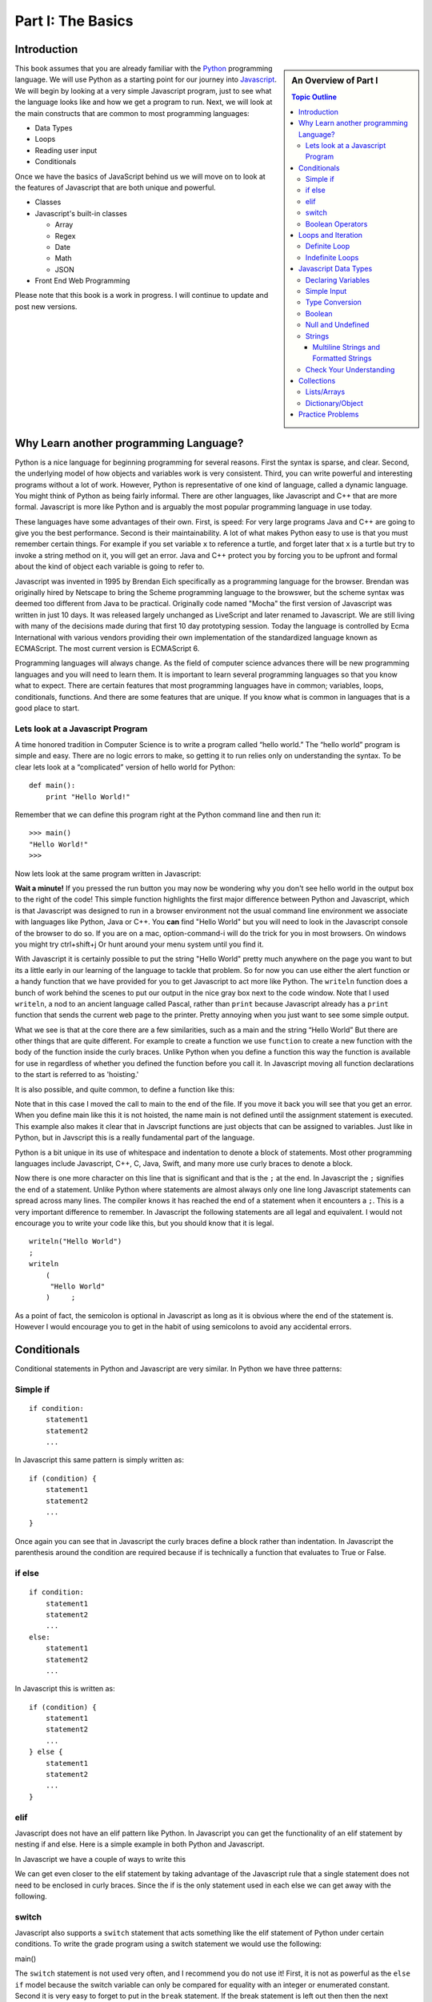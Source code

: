 Part I: The Basics
::::::::::::::::::

Introduction
============

.. sidebar:: An Overview of Part I

   .. contents:: Topic Outline

This book assumes that you are already familiar with the
`Python <http://www.python.org>`_ programming language. We will use
Python as a starting point for our journey into
`Javascript <http://w3schools.com/js>`_. We will begin by looking at a very simple
Javascript program, just to see what the language looks like and how we get a
program to run. Next, we will look at the main constructs that are
common to most programming languages:

-  Data Types

-  Loops

-  Reading user input

-  Conditionals

Once we have the basics of JavaScript behind us we will move on to look at the
features of Javascript that are both unique and powerful.

-  Classes

- Javascript's built-in classes

  - Array
  - Regex
  - Date
  - Math
  - JSON

-  Front End Web Programming

Please note that this book is a work in progress. I will continue to
update and post new versions.

Why Learn another programming Language?
=======================================

Python is a nice language for beginning programming for several reasons.
First the syntax is sparse, and clear. Second, the underlying model of
how objects and variables work is very consistent. Third, you can write
powerful and interesting programs without a lot of work. However, Python
is representative of one kind of language, called a dynamic language.
You might think of Python as being fairly informal. There are other
languages, like Javascript and C++ that are more formal.  Javascript is more like
Python and is arguably the most popular programming language in use today.

These languages have some advantages of their own. First, is speed: For
very large programs Java and C++ are going to give you the best
performance. Second is their maintainability. A lot of what makes Python
easy to use is that you must remember certain things. For example if you
set variable ``x`` to reference a turtle, and forget later that ``x`` is
a turtle but try to invoke a string method on it, you will get an error.
Java and C++ protect you by forcing you to be upfront and formal about
the kind of object each variable is going to refer to.

Javascript was invented in 1995 by Brendan Eich specifically as a programming language for the browser.  Brendan was originally hired by Netscape to bring the Scheme programming language to the browswer, but the scheme syntax was deemed too different from Java to be practical.  Originally code named "Mocha" the first version of Javascript was written in just 10 days.  It was released largely unchanged as LiveScript and later renamed to Javascript.  We are still living with many of the decisions made during that first 10 day prototyping session.  Today the language is controlled by Ecma International with various vendors providing their own implementation of the standardized language known as ECMAScript.  The most current version is ECMAScript 6.

Programming languages will always change. As the field of computer
science advances there will be new programming languages and you will
need to learn them. It is important to learn several programming
languages so that you know what to expect. There are certain features
that most programming languages have in common; variables, loops,
conditionals, functions. And there are some features that are unique. If
you know what is common in languages that is a good place to start.


Lets look at a Javascript Program
---------------------------------

A time honored tradition in Computer Science is to write a program
called “hello world.” The “hello world” program is simple and easy.
There are no logic errors to make, so getting it to run relies only on
understanding the syntax. To be clear lets look at a “complicated”
version of hello world for Python:

::

    def main():
        print "Hello World!"

Remember that we can define this program right at the Python command
line and then run it:

::

    >>> main()
    "Hello World!"
    >>>

Now lets look at the same program written in Javascript:

.. highlight:: javascript
   :linenothreshold: 4

.. activecode:: hellojavascript
    :language: javascript

    main()

    function main() {
        console.log("Hello World!");
    }


**Wait a minute!**   If you pressed the run button you may now be wondering why you don't see hello world in the output box to the right of the code!  This simple function highlights the first major difference between Python and Javascript, which is that Javascript was designed to run in a browser environment not the usual command line environment we associate with languages like Python, Java or C++.  You **can** find "Hello World" but you will need to look in the Javascript console of the browser to do so. If you are on a mac, option-command-i will do the trick for you in most browsers.  On windows you might try ctrl+shift+j   Or hunt around your menu system until you find it.

With Javascript it is certainly possible to put the string "Hello World" pretty much anywhere on the page you want to but its a little early in our learning of the language to tackle that problem.  So for now you can use either the alert function or a handy function that we have provided for you to get Javascript to act more like Python.  The ``writeln`` function does a bunch of work behind the scenes to put our output in the nice gray box next to the code window.   Note that I used ``writeln``, a nod to an ancient language called Pascal, rather than ``print`` because Javascript already has a ``print`` function that sends the current web page to the printer.  Pretty annoying when you just want to see some simple output.

.. activecode:: hellojavascript2
    :language: javascript

    main()

    function main() {
        alert("Hello World!")
        writeln("Hello World!");
    }


What we see is that at the core there are a few similarities, such as a main and
the string “Hello World” But there are other things that are quite  different.
For example to create a function we use  ``function`` to create a new function with the body of the function inside the curly braces.  Unlike Python when you define a function this way the function is available for use in regardless of whether you defined the function before you call it. In Javascript moving all function declarations to the start is referred to as 'hoisting.'

It is also possible, and quite common, to define a function like this:

.. activecode:: hellojavascript3
    :language: javascript

    var main = function() {
        alert("Hello World!")
        writeln("Hello World!");
    }

    main()

Note that in this case I moved the call to main to the end of the file.  If you move it back you will see that you get an error.  When you define main like this it is not hoisted, the name main is not defined until the assignment statement is executed.  This example also makes it clear that in Javscript functions are just objects that can be assigned to variables.  Just like in Python, but in Javscript this is a really fundamental part of the language.

Python is a bit unique in its use of whitespace and indentation to denote a block of statements.  Most other programming languages include Javascript, C++, C, Java, Swift, and many more use curly braces to denote a block.

Now there is one more character on this line that is significant and
that is the ``;`` at the end. In Javascript the ``;`` signifies the end of a
statement. Unlike Python where statements are almost always only one
line long Javascript statements can spread across many lines. The compiler
knows it has reached the end of a statement when it encounters a ``;``.
This is a very important difference to remember. In Javascript the following
statements are all legal and equivalent. I would not encourage you to
write your code like this, but you should know that it is legal.

::

        writeln("Hello World")
        ;
        writeln
            (
             "Hello World"
            )     ;


As a point of fact, the semicolon is optional in Javascript as long as it is obvious where the end of the statement is.  However I would encourage you to get in the habit of using semicolons to avoid any accidental errors.


Conditionals
============

Conditional statements in Python and Javascript are very similar. In Python we
have three patterns:

Simple if
---------

::

    if condition:
        statement1
        statement2
        ...

In Javascript this same pattern is simply written as:

::

    if (condition) {
        statement1
        statement2
        ...
    }

Once again you can see that in Javascript the curly braces define a block
rather than indentation. In Javascript the parenthesis around the condition
are required because if is technically a function that evaluates to True
or False.

if else
-------

::

    if condition:
        statement1
        statement2
        ...
    else:
        statement1
        statement2
        ...

In Javascript this is written as:

::

    if (condition) {
        statement1
        statement2
        ...
    } else {
        statement1
        statement2
        ...
    }

elif
----

Javascript does not have an elif pattern like Python. In Javascript you can get the
functionality of an elif statement by nesting if and else. Here is a
simple example in both Python and Javascript.

.. activecode:: pyelif
    :language: python

    grade = int(input('enter a grade'))
    if grade < 60:
        print 'F'
    elif grade < 70:
        print 'D'
    elif grade < 80:
        print 'C'
    elif grade < 90:
        print 'B'
    else:
        print 'A'

In Javascript we have a couple of ways to write this

.. activecode:: javaelif
    :language: javascript

    main(85)
    main(44)
    main(98)

    function main(grade) {
        if (grade < 60) {
            writeln('F');
        } else {
            if (grade < 70) {
                writeln('D');
            } else {
                if (grade < 80) {
                    writeln('C');
                } else {
                    if (grade < 90) {
                        writeln('B');
                    } else {
                        writeln('A');
                    }
                }
            }
        }
    }


We can get even closer to the elif statement by taking advantage of the
Javascript rule that a single statement does not need to be enclosed in curly
braces. Since the if is the only statement used in each else we can get
away with the following.

.. activecode:: javaelif2
   :language: javascript

    main(85)
    main(44)
    main(98)

    function main(grade) {
        if (grade < 60) {
            writeln('F');
        } else if (grade < 70) {
            writeln('D');
        } else if (grade < 80) {
            writeln('C');
        } else if (grade < 90) {
            writeln('B');
        } else  writeln('A');
       }
   }

switch
------

Javascript also supports a ``switch`` statement that acts something like the
elif statement of Python under certain conditions. To write the grade
program using a switch statement we would use the following:

.. activecode:: javaswitch
    :language: javascript

    "use strict";
    main(85);
    main(70);
    main(99);
    main(10);

    function main(grade) {

       let tempgrade = Math.trunc(grade / 10);
       switch(tempgrade) {
       case 10:
       case 9:
           writeln('A');
           break;
       case 8:
           writeln('B');
           break;
       case 7:
           writeln('C');
           break;
       case 6:
           writeln('A');
           break;
       default:
           writeln('F');
       }
    }


main()

The ``switch`` statement is not used very often, and I recommend you do
not use it! First, it is not as powerful as the ``else if`` model
because the switch variable can only be compared for equality with an
integer or enumerated constant. Second it is very easy to forget to put
in the ``break`` statement. If the break statement is left out then then
the next alternative will be automatically executed. For example if the
grade was 95 and the ``break`` was omitted from the ``case 9:``
alternative then the program would print out both A and B.

Boolean Operators
-----------------

The conditionals used in the if statement can be boolean variables,
simple comparisons, and compound boolean expressions.

In Python you may or may not have learned the boolean expression. ``x = value if condition else value`` This was a new addition to the language in python 3.  It is a feature that is not taught very often in introductory programming courses as many people think it reduces the readability of the code. I don't think this is nearly as true as it is in C, Java and Javascript where the syntax is a bit more convoluted and confusing.

Javascript also supports the boolean expression.
``condition ? trueValue : falseValue`` This expression can be used to
test a condition as part of an assignment statement. For example
``a = a % 2 == 0 ? a*a : 3*x -1`` In the previous assignment statement
the expression ``a%2 ==0`` is first checked. If it is true then a is
assigned the value ``a * a`` if it is false then a is assigned the value
of ``3*x-1``.  Note that unlike Python the condition comes first, so it looks like you are assigning to the condition which can be very confusing depending on how you write the conditional.

Of course all of this could have been accomplished using a
regular if else statement, but sometimes the convenience of a single
statement is too much to resist.

.. activecode:: boolassign
    :language: javascript

    let x = 5 < 4 ? 'five is less than four' : 'five is not less than four'
    writeln(x)
    x = 5 > 4 ? 'five is more than four' : 'five is not more than four'
    writeln(x)

This is really  a shortcut for writing something like:

.. code-block:: javascript

    if (condition)
        x = something
    else
        x = something else


Loops and Iteration
===================

You have already seen a couple of examples of iteration and looping in
Javascript. So this section will just serve as a reference for the differences
in Syntax.

Definite Loop
-------------

In Python the easiest way to write a definite loop is using the for loop
in conjunction with the range function. For example:

::

    for i in range(10):
       print i

In Javascript we would write this as:

::

    for (let i = 0; i < 10; i++ ) {
        writeln(i);
    }

Recall that the ``range`` function provides you with a wide variety of
options for controlling the value of the loop variable.

::

    range(stop)
    range(start,stop)
    range(start,stop,step)

The Javascript for loop is really analogous to the last option giving you
explicit control over the starting, stopping, and stepping in the three
clauses inside the parenthesis. You can think of it this way:

::

    for (start clause; stop clause; step clause) {
        statement1
        statement2
        ...
    }

If you want to start at 100, stop at 0 and count backward by 5 the
Python loop would be written as:

::

    for i in range(100,-1,-5):
        print i

In Javascript we would write this as:

::

    for (let i = 100; i >= 0; i -= 5)
        writeln(i);

In Python the for loop can also iterate over any sequence such as a
list, a string, or a tuple. Javascript also provides a variation of its for
loop that provides the same functionality in its so called ``for each``
loop.

In Python we can iterate over a list as follows:

::

    l = [1, 1, 2, 3, 5, 8, 13, 21]
    for fib in l:
       print fib

In Javascript we can iterate over an Array of integers too:

.. activecode:: arrayiter
    :language: javascript

    let l = [1, 2, 1, 2, 3]
    for (let i of l) {
        writeln(i);
    }

The **for of** construct is new in Javascript, you will see lots more code examples written as a **for in**

.. activecode:: arrayiter2
    :language: javascript

    let l = [1, 2, 1, 2, 3]
    for(let i in l) {
        writeln(l[i]);
    }

To be clear in the example above, the loop variable i is an index variable that you use to index into the original array.

To iterate over the characters in a string in Javascript do the following:

::

    String t = "Hello World";
    for (let c of t) {
        writeln(c);
    }


To iterate over the elements in an array in Javascript:

::

    var data = [3, 7, 2, 9, 1, 11];
    var sum = 0;
    data.forEach(function(d){
        sum += d;
    });
    writeln(sum)


Indefinite Loops
----------------

Both Python and Javascript support the while loop. Recall that in Python the
while loop is written as:

::

    while  condition:
       statement1
       statement2
       ...

In Javascript we add parenthesis and curly braces to get:

::

    while (condition) {
        statement1
        statement2
        ...
    }

Javascript adds an additional, if seldom used variation of the while loop
called the do loop. The do loop is very similar to while except that the
condition is evaluated at the end of the loop rather than the beginning.
This ensures that a loop will be executed at least one time. Some
programmers prefer this loop in some situations because it avoids an
additional assignment prior to the loop. For example:

::

    do {
        statement1
        statement2
        ...
    } while (condition);


Javascript Data Types
=====================

There are five primitive types in Javascript

* number
* string
* boolean
* undefined
* null
* symbol (new)

Lets look at a simple example that demonstrates some ideas with numbers.

.. activecode:: tcpython
    :language: python

    def main():
        fahr = int(input("Enter the temperature in F: "))
        cel = (fahr - 32) * 5.0/9.0
        print "the temperature in C is: ", cel

    main()

Next, lets look at the Javascript Equivalent.

.. activecode:: convert1
    :language: javascript

    var main = function() {
        var fahr;
        fahr = prompt("Enter the temperature in F: ");
        const ratio = 5.0/9.0;
        let cel = (fahr - 32) * ratio;
        writeln("The temperature in C is: " + cel);
    }

    main()

There are several new concepts introduced in this example. We will look
at them in the following order:


-  Variable Declaration and scope

-  Input/Output


Declaring Variables
-------------------

JavaScript has three scopes – global, function, and block. Any variable declared outside of a function belongs to the global scope, and is therefore accessible from anywhere in your code. Each function has its own scope, and any variable declared, using ``var``, within that function is only accessible from that function and any nested functions.   You can also declare a variable to be local to a block, such as inside a loop or an if statement using ``let``.  If you think carefully about this you may realize that function scope is kind of redundant with block scope, after all a function defines its own block.  You would be right, but Javscript has been changing and the introduction of let to create block level scope is pretty new.  In fact many programmers have hurt themselves over the years by assuming that Javascript had block level scope when it actually did not.  Thankfully, those days are over provided you use the right syntax.  The best advice I have seen is to stop using ``var`` and just use let in your code.

Both Python and Javascript are **dynamically typed** languages. In a
dynamically typed language a variable can refer to any kind of object at
any time. When the variable is used, the interpreter figures out what
kind of object it is. However Javascript allows you to declare a variable to determine its scope. Undecleared variables in Javascript have global scope, which is definitely not what you usually want.

In the example above, we show an old style declaration of the fahr variable.  This ensures that fahr is a local variable to the function.  The ``const`` declaration of the ratio makes ratio read only.  If you add a line later in the function and try to change ratio you will get an error.   The new style ``let`` declaration creates a variable that also has function scope.  We'll look at block level scope of variables when we get to loops and conditionals shortly.

If you remove line 1 in the example above, you will see that the code works just fine. However, as I just mentioned fahr will now be a global variable.  This can have all kinds of unintended consequences.  I once spent a week trying to track down an error in the code used to run the examples in thsi book,  caused by me being too lazy to type var and creating a global!   To help catch these kinds of unintended variable creations Javascript introduced 'strict mode' several years ago.  With strict mode enabled you will get an error for any variable that is not declared one way or another.  Run the example below to see for yourself.  To correct the error, add let in front of fahr on line 3.  From now on we'll use strict mode, and only let and const to declare our variables.


.. activecode:: convert2
    :language: javascript

    "use strict"
    let main = function() {
        fahr = prompt("Enter the temperature in F: ");
        const ratio = 5.0/9.0;
        let cel = (fahr - 32) * ratio;
        writeln("The temperature in C is: " + cel);
    }

    main()


Simple Input
------------

For simple user input in our practice functions we can use Javascript's ``prompt`` function.   This acts like Python's input function except that it pops up a dialog box.   Again we could use some much fancier user interface to get the input, but we'll leave the web page design for later.

Type Conversion
---------------

In the Python example we had to use ``int(input(....))`` to convert the result of our input from a string to an integer.  This brings up two very interesting points.

1.  Javscript usually does the right thing and automatically converts strings to numbers and numbers to strings when necessary.  Hence no need to explicitly convert the result of prompt to a number when we use it in the calculation.

2.  Whereas Python differentiates between int and float Javascript has only a single numeric data type.  Javascript does not support the infinite precision integers like python does.  If you need that you can find a module that implements it for you.  In Javascript ``2 ** 100`` results in 1.2676506002282294e+30 whereas in Python ``2 ** 100`` results in 1267650600228229401496703205376.

Boolean
-------

Javascript has a boolean type.  But like Python many things evaluate Truthy and some things evaluate Falsey.  Like converting string to integer and vice versa Javascript does its best to evaluate something as Truthy or Falsey based on the context its used in.   For example in Python an empty list, an empty string or dictionary, and False are all Falsey.  In Javascript the following things are Falsey:  ``null``, ``undefined``, ``NaN``, ``0`` ``""`` and ``false``  (note the lower case f).  Everything else in Javascript evaluates Truthy especially ``true`` (note the lower case t).

Null and Undefined
------------------

The value ``null`` is used when you want to represent the absence of an object or value.

A variable that has not been assigned a value is  of type undefined.  If a function does not explicitly return a value then the value it returns is also ``undefined``.


Strings
-------

Strings in Javascript and Python are quite similar. Like Python, Javascript strings are immutable. However, manipulating strings in Javascript is not quite as
obvious since Strings do not support an indexing or slicing operator.
That is not to say that you can’t index into a Javascript string, you can. You
can also pull out a substring just as you can with slicing. The
difference is that Javascript uses method calls where Python uses Operators.

In fact this is the first example of another big difference between Javascript
and Python. Javascript does not support any operator overloading. Table 3 maps
common Python string operations to their Javascript counterparts. For the
examples shown in the table we will use a string variable called “str”

========================== ======================== =============================================================
                    Python               Javascript                                                   Description
========================== ======================== =============================================================
                ``str[3]``        ``str.charAt(3)``                             Return character in 3rd  position
              ``str[2:5]``   ``str.substring(2,4)``                              Return substring from 2nd to 4th
              ``len(str)``         ``str.length``                               Return the length of the string
         ``str.find('x')``     ``str.indexOf('x')``                                Find the first occurrence of x
           ``str.split()``     ``str.split(/\s+/)``   Split the string on whitespace into a list/array of strings
        ``str.split(',')``       ``str.split(',')``      Split the string at ``','`` into a list/array of strings
             ``str + str``      ``str.concat(str)``                              Concatenate two strings together
           ``str.strip()``           ``str.trim()``                 Remove any whitespace at the beginning or end
      ``str.replace(a,b)``     ``str.replace(a,b)``              Replace all occurances of a with b in string str
========================== ======================== =============================================================

Let us look at a simple example that will illustrate a few of the string functions.  We will write a function that takes a string as a parameter and returns a new string with all of the vowels removed.

.. activecode:: strrempy

    def removeVowels(s):
    vowels = "aeiouAEIOU"
    sWithoutVowels = ""
    for eachChar in s:
        if eachChar not in vowels:
            sWithoutVowels = sWithoutVowels + eachChar
    return sWithoutVowels

    print(removeVowels("compsci"))
    print(removeVowels("aAbEefIijOopUus"))

This is a pretty simple example of the accumulator pattern using strings.  We iterate over every character in the given string, if the character is not a vowel we concatenate it to create a new return string.  If the character is a vowel we ignore it and move on to the next.

.. activecode:: strremjs
    :language: javascript

    function removeVowels(s) {
        const vowels = "aeiouAEIOU";
        let sWithoutVowels = "";
        for (let eachChar of s) {
            if (vowels.indexOf(eachChar) === -1) {
                sWithoutVowels = sWithoutVowels + eachChar
            }
        }
        return sWithoutVowels
    }

The Javascript version illustrates a few of the string methods and idioms and a few key differences.  First, to test whether one string contains another you have to use the ``indexOf`` string method. This method returns a number to indicate the position of the string passed as a parameter in the original string.  If the given string is not present indexOf ``returns`` -1.  The Javascript string index operator does not support negative index values so there is no confusion that -1 clearly means "not found."

The second difference is the for loop.  We'll look in detail at the for loop later as there are many variations and subtle different kinds of for loops possible in Javascript.  ``for (let eachChar of s)`` is the best equivalent of the ``for eachChar in s`` used in python.  each time through the loop, eachChar takes on the value of the next char in the sequence. The use of let restricts the scope of eachChar to the loop, so once the loop is exited eachChar does not exist anymore.


Multiline Strings and Formatted Strings
~~~~~~~~~~~~~~~~~~~~~~~~~~~~~~~~~~~~~~~

The latest version of Javascript adds two very welcome additions!  Multiline and formatted strings.  Prior to ECMAScript 6 Javascript programmers did not have the euquivalent of Python's triple quoted strings.  This can be a real pain for web programmers who are constructing and inserting templated chunks of text into a web page.  Javascript now supports multi-line strings using the ``\``` (backquote) character.

.. activecode:: jsmultiline
    :language: javascript

    mlstr = `Hello world
    this is a "multi-line."
    Isn't it nice.
    string.
    `
    writeln(mlstr);
    alert(mlstr);


Note that writeln prints a multiline string with the explicit newline characters if you change the ``writeln`` to ``alert``  You will see that the newlines are right where they should be.

Python has many ways of doing formatted strings.

* The standard modulus operator for insertion  ``"The total is %d \n" % total``
* The the format function: ``"The total is {}\n".format(total)``
* As of Python 3.6 formatted string literals.  ``f"the total is {total}\n"  These are a lot like format but the string just starts with f and you embed the name of the variable you want to insert between the curly braces.

The Javascript formatted strings are called Template literals.  They are closest to the new Python 3.6 formatted strings.  Like multi-line strings they are delimited by back-quotes.

.. activecode:: jsformatstr
    :language: javascript

    total = 10
    mystr = `The total is ${total}`
    writeln(mystr)

Javascript template literals can contain expressions and can contain dotted and indexed objects as well.   In fact there is even more power in the template literals than we have seen here, but we will delay further exploration until the web programming section.

Check Your Understanding
------------------------

.. dragndrop:: check_bools
    :feedback:  No feedback
    :match_1: and|||&&
    :match_2: or|||||
    :match_3: not|||!

    Match the Javascript boolean operators to their Python counterparts.

.. mchoice:: check_hoisting
    :answer_a: Logically moving variable and function declarations to the beginning of the scope.
    :feedback_a: Yes, very good.
    :answer_b: Giving priority to variables declared using let instead of var
    :feedback_b: Both let and var hoist the variables they refer to in a function.  But var does not outside a function.
    :answer_c: Using ``function foo()`` instead of ``var foo = function()``
    :feedback_c: Close, functions declared this way are hoisted but you are not getting the general sense of the definition.
    :correct: a

    What is "hoisting" in Javascript?


.. mchoice:: check_types
    :multiple_answers:
    :answer_a: float
    :answer_b: numeric
    :answer_c: undefined
    :answer_d: string
    :answer_e: boolean
    :correct: b,c,d,e

    Which of the following are valid javascript data types?

.. mchoice:: check_loops
    :answer_a: ``for (let i in mylist) { writeln(i);}``
    :feedback_a: The for in loop iterates over the keys so this will print 0 ... 4.
    :answer_b: ``for (let i = 0; i < mylist.length; i++) { writeln(mylist[i])}``
    :feedback_b: i is the index variable and prints out the value stored at that index in the list
    :answer_c: ``for (let i of mylist) { writeln(i);}``
    :feedback_c: This is the closest example to python's ``for i in mylist:``
    :answer_d: ``for (let i in mylist) { writeln(mylist[i])}``
    :feedback_d: i is the index variable and prints out the value stored at that index in the list
    :correct: a

    Which of the above for loops will **not** print out the numbers 1 through 5 given the declarations below.

    .. code-block:: javascript

        let mylist = [1,2,3,4,5];

.. clickablearea:: check_scope
    :question: click on all of the variables that are correctly scoped
    :iscode:

    "use strict";
    function main(x) {
       :click-incorrect:z = 11:endclick:
       :click-correct:let y = 10:endclick:
       for (let i = 0; i < 10; i++) {
           :click-correct:y = y + 1:endclick:
       }
       :click-incorrect:writeln(i):endclick:
       :click-correct:writeln(y):endclick:
    }

.. actex:: check_sumofn
    :language: javascript

    Write a function to compute the sum of the first N numbers, starting at 0.
    ~~~~
    "use strict"
    function sumOfN(n) {
        // Your code here
    }

Collections
===========

Now that we have looked at the primitive variables and programming constructs of Javascript it is time to move on to the Javascript equivalents of Lists and Dictionaries.

As a preliminary to this section it is important for you to understand that everything in Javascript is an object.  and that all objects are capable of acting like dictionaries.  In Javascript you can add an attibute to any object.  ``myObj.someattribute = somevalue``

Lists/Arrays
------------

One of the fundamental data types in Python is the list.  Although Javascript does not have lists, Javascript does have **Arrays** that can act a lot like lists.

Some of the fundamental list operations we will look at in this section.

* append, pop
* index
* slice
* in / not in
* Creating lists of iterables

Python has many ways to add and remove items from lists.  Lets look at the most common one's and their Javascript equivalents.

.. csv-table:: listoperations
   :header: "Python", "Javascript", "Notes"

   "l.append(newitem)", "l.push(newitem)", "Push adds to the end"
   "l.pop()", "l.pop()", "both pop off the end"
   "l.pop(0)", "l.shift()", "Javascript uses shift to remove from the front"
   "l.insert(0,newitem)", "l.unshift(newitem)", "Unshift adds at the start"
   "l.insert(idx, newitem)", "l.splice(idx, 0, newitem)", "splice inserts at index deleting 0 items first"
   "del l[idx]", "l.splice(idx, 1)", "splice can also just delete the item at idx"
   "l1 + l2", "l1.concat(l2)", "You cannot add two arrays together using + in Javascript "

The last one definitely requires a bit of explanation.  The + operator is not defined for Javascript arrays but it also won't give an error if you try it.  Instead Javascript silently (and evilly) converts the two arrays to strings and concatenates the strings!  So, ``[1,2] + [3,4] --> '1, 23, 4'``  Yikes!

Both Python and Javascript support indexing, but negative indexing is not supported by Javascript.  You will just get 'undefined' as a result.

slicing is supported in Javascript but only through the slice method.

.. csv-table:: listoperations1
   :header: "Python", "Javascript", "Notes"

   "l[2:4]", "l.slice(2,4)", "both slices start at 2 and end at 3 inclusive"
   "l[2:]", "l.slice(2)", "both slice from 2 to the end"
   "l[:4]", "l.slice(0,4)", "both slice from the beginning through 3 inclusive"
   "l[-5:-1]", "l.slice(-5,-1)", "both slice from 5 from the end to 1 from the end inclusive"

Unlike indexing, the slice method will accept negative numbers as offsets from the end of the list as both the starting and ending values.

Checking for membership

In Python we often write ``if something in mylist:``  In Javascript we can write this a couple of ways:

.. activecode:: jsmembership
    :language: javascript

    let mylist = [1, 2, 3, "foo", "bar"]
    if (mylist.includes(3)) {
        writeln('yes, includes returns true')
    }
    // indexOf returns the location of item or -1 if not found
    if (mylist.indexOf(3) > -1) {
        writeln('yes, index is > -1')
    }

    // BEWARE this does not work as expected
    if (3 in mylist) {
        writeln('yes, 3 is in mylist')
    }

    if ("foo" in mylist) {
        writeln('yes, foo is in mylist')
    } else {
        writeln("what?")
    }

Hold on, what is going on with that last example?  Using "in" to test for membership is very tempting for Python programmers, and in fact in the first example looks like it works.  But that example is misleading! The in operator only works on the keys of an object.  The items in an array are not the same as the keys of a Javascript object.  But, since Arrays are objects it does not throw an error, it just works in a confusing way.  In the example above it is saying that the object mylist does not have a key called "foo".  What are the keys of an Array?

.. activecode:: arraykeys
    :language: javascript

    let mylist = [1, 2, 3, "foo", "bar"];
    for (let k of Object.keys(mylist)) {
        writeln(k)
    }

If you run the example you can see that for an Array, the keys are the index values of the items in the Array.  Don't use **in** with Arrays.

Finally, lets look at a few convenient ways to make Arrays.

In Python there are a couple of very common patterns for converting parts of strings to lists:  splitting a string, and converting all the characters of a string into array elements.

.. activecode:: jstolist
    :language: javascript

    l1 = "the quick brown fox jumps over".split(/\s/);
    writeln(l1)
    l2 = Array.from("the quick brown fox jumps over")
    writeln(l2)
    // Join works similarly, but the sparator is the argument not the list
    writeln(l1.join(":"))


Lets look at another early Python program. We are going to read numbers
from a file and produce a histogram that shows the frequency of the
various numbers. The data file we will use has one number between 0 and
9 on each line of the file. Here is a simple Python program that creates
and prints a histogram.

.. activecode:: histopy
    :language: python

    def main():
        count = [0]*10
        data = '9,8,4,3,5,5,1,1,5,8,9,7,7,7,6'

        for line in data.split(','):
            count[int(line)] = count[int(line)] + 1

        idx = 0
        for num in count:
            print(idx, " occured ", num, " times.")
            idx += 1

    main()

Now if we run this program on a data file that looks like this:


We will get output that looks like this:

::

    0 occurred 0 times
    1 occurred 1 times
    2 occurred 1 times
    3 occurred 1 times
    4 occurred 1 times
    5 occurred 3 times
    6 occurred 0 times
    7 occurred 0 times
    8 occurred 1 times
    9 occurred 1 times

Lets review what is happening in this little program. In the first line
we create a list and initialize the first 10 positions in the list to be
0. Next we open the data file called ‘test.dat’ Third, we have a loop
that reads each line of the file. As we read each line we convert it to
an integer and increment the counter at the position in the list
indicated by the number on the line we just read. Finally we iterate
over each element in the list printing out both the position in the list
and the total value stored in that position.

To write the Javascript version of this program we will have to introduce
several new Javascript concepts. First, you will see the Javascript equivalent of a
list, called an ``ArrayLlist.`` Next you will see three different kinds
of loops used in Javascript. Two of the loops we will use are going to be very
familiar, the third one is different from what you are used to in Python
but is easy when you understand the syntax:

while
    Used with boolean expression for loop exit condition.

for
    Used to iterate over a sequence. This is very similar to
    ``for i in xxx`` where xxx is a list or string or file.

for
    Used to iterate through a sequence of numbers. This is most similar
    to for ``i in range()``, except the syntax is different.

Here is the Javascript code needed to write the exact same program:

.. activecode:: histojava
    :language: javascript

    "use strict"
    let main = function() {
        let count = new Array(10);
        let data = '9,8,4,3,5,5,1,1,5,8,9,7,7,7,6'

        for(let i = 0; i < count.length; i++) {
            count[i] = 0;
        }

        for (let num of data.split(',')) {
            count[parseInt(num)] = count[parseInt(num)] + 1
        }

        for(let num in count) {
            writeln(num + " occured " + count[num] + " times.")
        }
    }

    main()



Now, lets look at what is happening in the Javascript source. As usual we
declare the variables we are going to use at the beginning of the
method. In this example we are declaring a Scanner variable called data,
an integer called idx and an ``ArrayList`` called count. However, there
is a new twist to the ``ArrayList`` declaration. Unlike Python where
lists can contain just about anything, in Javascript we let the compiler know
what kind of objects our array list is going to contain. In this case
the ``ArrayList`` will contain Integers. The syntax we use to declare
what kind of object the list will contain is the ``<Type>``
syntax.

Technically, you don’t *have* to declare what is going to be on an array
list. The compiler will allow you to leave the ``<``*Type*``>`` off the
declaration. If you don’t tell Javascript what kind of object is going to be
on the list Javascript will give you a warning message like this:

::

    Note: Histo.Javascript uses unchecked or unsafe operations.
    Note: Recompile with -Xlint:unchecked for details.

Without the <Integer> part of the declaration Javascript simply assumes that
*any* object can be on the list. However, without resorting to an ugly
notation called casting, you cannot do anything with the objects on a
list like this! So, if you forget you will surely see more errors later
in your code. (Try it and see what you get)

Lines 13—20 are required to open the file. Why so many lines to open a
file in Javascript? The additional code mainly comes form the fact that Javascript
forces you to reckon with the possibility that the file you want to open
is not going to be there. If you attempt to open a file that is not
there you will get an error. A try/catch construct allows us to try
things that are risky, and gracefully recover from an error if one
occurs. The following example shows the general structure of a try catch
block.

::

    try {
       Put some risky code in here.... like opening a file
    }
    catch (Exception e) {
       If an error happens in the try block an exception is thrown.
       We will catch that exception here!
    }

Notice that in line 16 we are catching an ``IOException``. In fact we
will see later that we can have multiple catch blocks to catch different
types of exceptions. If we want to be lazy and catch any old exception
we can catch an ``Exception`` which is the parent of all exceptions.

On line 22 we create our array list and give it an initial size of 10.
Strictly speaking it is not necessary to give the ``ArrayList`` any
size. It will grow or shrink dynamically as needed just like a list in
Python. On line 23 we start the first of three loops. The for loop on
lines 23–25 serves the same purpose as the Python statement
``count = [0]*10``, that is it initializes the first 10 positions in the
``ArrayList`` to hold the value 0.

The syntax of this for loop probably looks very strange to you, but in
fact it is not too different from what happens in Python using range. In
fact ``for(Integer i = 0; i < 10; i++)`` is exactly equivalent to the
Python ``for i in range(10)`` The first statement inside the parenthesis
declares and initializes a loop variable i. The second statement is a
Boolean expression that is our exit condition. In other words we will
keep looping as long as this expression evaluates to true. The third
clause is used to increment the value of the loop variable at the end of
iteration through the loop. In fact ``i++`` is Javascript shorthand for
``i = i +`` Javascript also supports the shorthand ``i--`` to decrement the
value of i. Like Python you can also write ``i += 2`` as shorthand for
``i = i + 2`` Try to rewrite the following Python for loops as Javascript for
loops:

    -  ``for i in range(2,101,2)``

    -  ``for i in range(1,100)``

    -  ``for i in range(100,0,-1)``

    -  ``for x,y in zip(range(10),range(0,20,2))`` [hint, you can
       separate statements in the same clause with a ,]

The next loop (lines 27–30) shows a typical Javascript pattern for reading
data from a file. Javascript while loops and Python while loops are identical
in their logic. In this case we will continue to process the body of the
loop as long as ``data.hasNextInt()`` returns true.

Line 29 illustrates another important difference between Python and
Javascript. Notice that in Javascript we can not write
``count[idx] = count[idx] + 1``. This is because in Javascript there is no
overloading of operators. Everything except the most basic math and
logical operations is done using methods. So, to set the value of an
``ArrayList`` element we use the ``set`` method. The first parameter of
``set`` indicates the index or position in the ``ArrayList`` we are
going to change. The next parameter is the value we want to set. Notice
that once again we cannot use the indexing square bracket operator to
retrieve a value from the list, but we must use the ``get`` method.

The last loop in this example is similar to the Python for loop where
the object of the loop is a Sequence. In Javascript we can use this kind of
for loop over all kinds of sequences, which are called Collection
classes in Javascript. The for loop on line 33 ``for(Integer i : count)`` is
equivalent to the Python loop ``for i in count:`` This loop iterates
over all of the elements in the ArrayList called count. Each time
through the loop the Integer variable i is bound to the next element of
the ``ArrayList``. If you tried the experiment of removing the
``<Integer>`` part of the ``ArrayList`` declaration you probably noticed
that you had an error on this line. Why?


Dictionary/Object
-----------------

Just as Python provides the dictionary when we want to have easy access
to key, value pairs, Javascript also provides us a similar mechanism.  In fact all objects in Javscript

.. activecode:: jsdict
    :language: javascript

    let x = {}
    x['foo'] = 'bar'
    x[2] = 99
    x.answer = 42
    writeln(x)
    writeln(x['answer'])

One important difference between Python dictionaries and Javascript is that you can use either the dotted notation or the index operator to add and retrieve values stored for a key.  Of course if your key has a space or dash in the middle of it you are limited to the index notation, but for many keys using the dotted notation is very convenient and very readable.

Some common operations from Python that you will want to know about include:

* **Get all the keys**  In Python you do this as ``myDict.keys()`` in Javascript it requires a bit more effort:

.. activecode:: jsdictkeys
    :language: javascript

    const myDict = {foo: "bar", baz: 22, 33: 'hello'};
    const keys = Object.keys(myDict)
    writeln(keys)

* **Get all of the values** In Python this is ``myDict.values().``  But in Javascript it takes a lot more work.  Using a for loop you can do it like this:

.. activecode:: jsdictvals1
    :language: javascript

    const myDict = {foo: "bar", baz: 22, 33: 'hello'};
    let vals = []
    for (const key of Object.keys(myDict)) {
        vals.push(myDict[key])
    }
    writeln(vals)

Here is a much more functional approach to the problem that works in one line, but only for browsers that support ECMAScript 6:

.. activecode:: jsdictvals3
    :language: javascript

    const myDict = {foo: "bar", baz: 22, 33: 'hello'};
    const vals = Object.keys(myDict).map(key => myDict[key])
    writeln(vals)

This is pretty interesting as it introduces a new syntax: ``key => myDict[key]`` this is a bit like a Python lambda expresion.  In that it does essientially create a very simple function expression.  These are called **arrow functions**  or sometimes fat arrow functions in Javscript.  These are pretty new additions to the Javscript language, so you might also see an equivalent one liner that looks like this:

::
    const vals = Object.keys(myDict).map(function(key) {return myDict[key]})

The arrow is much cleaner and simpler to read once you have seen and understand them.

* **Get all items** there really is no use for this in Javscript as the most common use case for ``myDict.items()`` in Python is as a way to iterate over the key value pairs of a dictionary.  Also as a side note, Javscript does not have a tuple data type.  But it is just as easy to do the same iteration in javascript

.. activecode:: jsdictvals2
    :language: javascript

    const myDict = {foo: "bar", baz: 22, 33: 'hello'};
    for (const key of Object.keys(myDict)) {
        val = myDict[key]
        // do something with key and val
    }


* Get a value for a key if it exists, otherwise get a default.  In Python we commonly would use the pattern ``myDict.get(key,"default")`` where get returns the value for key from myDict or "default" if the key does not exist.  In Javscript the idiom for this is:

.. code-block:: javascript

    myDict['nobodyhome'] || 'default'

This makes use of the fact that if the key 'nobodyhome' is not found in myDict it evaluates to undefined which is falsey which causes the next thing in the boolean or statement to be evaluated, causing the full expression to evaluate to 'default'.

Lets put all of this to work in a full blown example.
We will stay with a simple frequency counting example, only this time we
will count the frequency of words in a document. A simple Python program
for this job could look like this:

.. activecode:: pywordcount
   :language: python

   def main():
       data = open('alice30.txt')
       wordList = data.read().split()
       count = {}
       for w in wordList:
           w = w.lower()
           count[w] = count.get(w,0) + 1

       keyList = sorted(count.keys())
       for k in keyList:
           print "%-20s occurred %4d times"%(k, count[k])

   main()

   Notice that the structure of the program is very similar to the numeric
   histogram program.

.. datafile:: alice30.txt

   Down, down, down.  Would the fall NEVER come to an end!  'I
   wonder how many miles I've fallen by this time?' she said aloud.
   'I must be getting somewhere near the centre of the earth.  Let
   me see:  that would be four thousand miles down, I think--' (for,
   you see, Alice had learnt several things of this sort in her
   lessons in the schoolroom, and though this was not a VERY good
   opportunity for showing off her knowledge, as there was no one to
   listen to her, still it was good practice to say it over) '--yes,
   that's about the right distance--but then I wonder what Latitude
   or Longitude I've got to?'  (Alice had no idea what Latitude was,
   or Longitude either, but thought they were nice grand words to
   say.)


Now lets look at how to do it in modern Javascript.

.. activecode:: dictjava
    :language: javascript

    "use strict";
    main()

    function main() {

        const data = document.getElementById('alice30.txt').innerText

        let count = {}

        for (let word of data.split(/\s/)) {
            word = word.toLowerCase();
            count[word] = (count[word] || 0) + 1
        }

        for (let key of Object.keys(count)) {
            writeln(key + ": " + count[key])
        }
    }

Other than different syntax, this example is very close to the Python example.  We will get into the details of line 6 in a later chapter. but for now suffice to say that it allows us to get all the text from the first paragraph of alice.  The same thing that we used as a mock file in the Python example.

Improve the program above to remove the punctuation.

Practice Problems
=================

Translate the following into Javascript

.. actex:: jsbasics_1
    :language: javascript

    Translate the following into Javascript:

    ::

        def sumlist(l):
            total = 0
            for num in l:
                total = total + num

            return total
    ~~~~
    # Your code here
